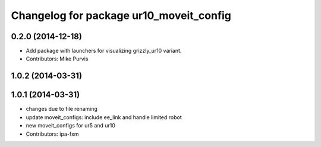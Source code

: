 ^^^^^^^^^^^^^^^^^^^^^^^^^^^^^^^^^^^^^^^^
Changelog for package ur10_moveit_config
^^^^^^^^^^^^^^^^^^^^^^^^^^^^^^^^^^^^^^^^

0.2.0 (2014-12-18)
------------------
* Add package with launchers for visualizing grizzly_ur10 variant. 
* Contributors: Mike Purvis

1.0.2 (2014-03-31)
------------------

1.0.1 (2014-03-31)
------------------
* changes due to file renaming
* update moveit_configs: include ee_link and handle limited robot
* new moveit_configs for ur5 and ur10
* Contributors: ipa-fxm
